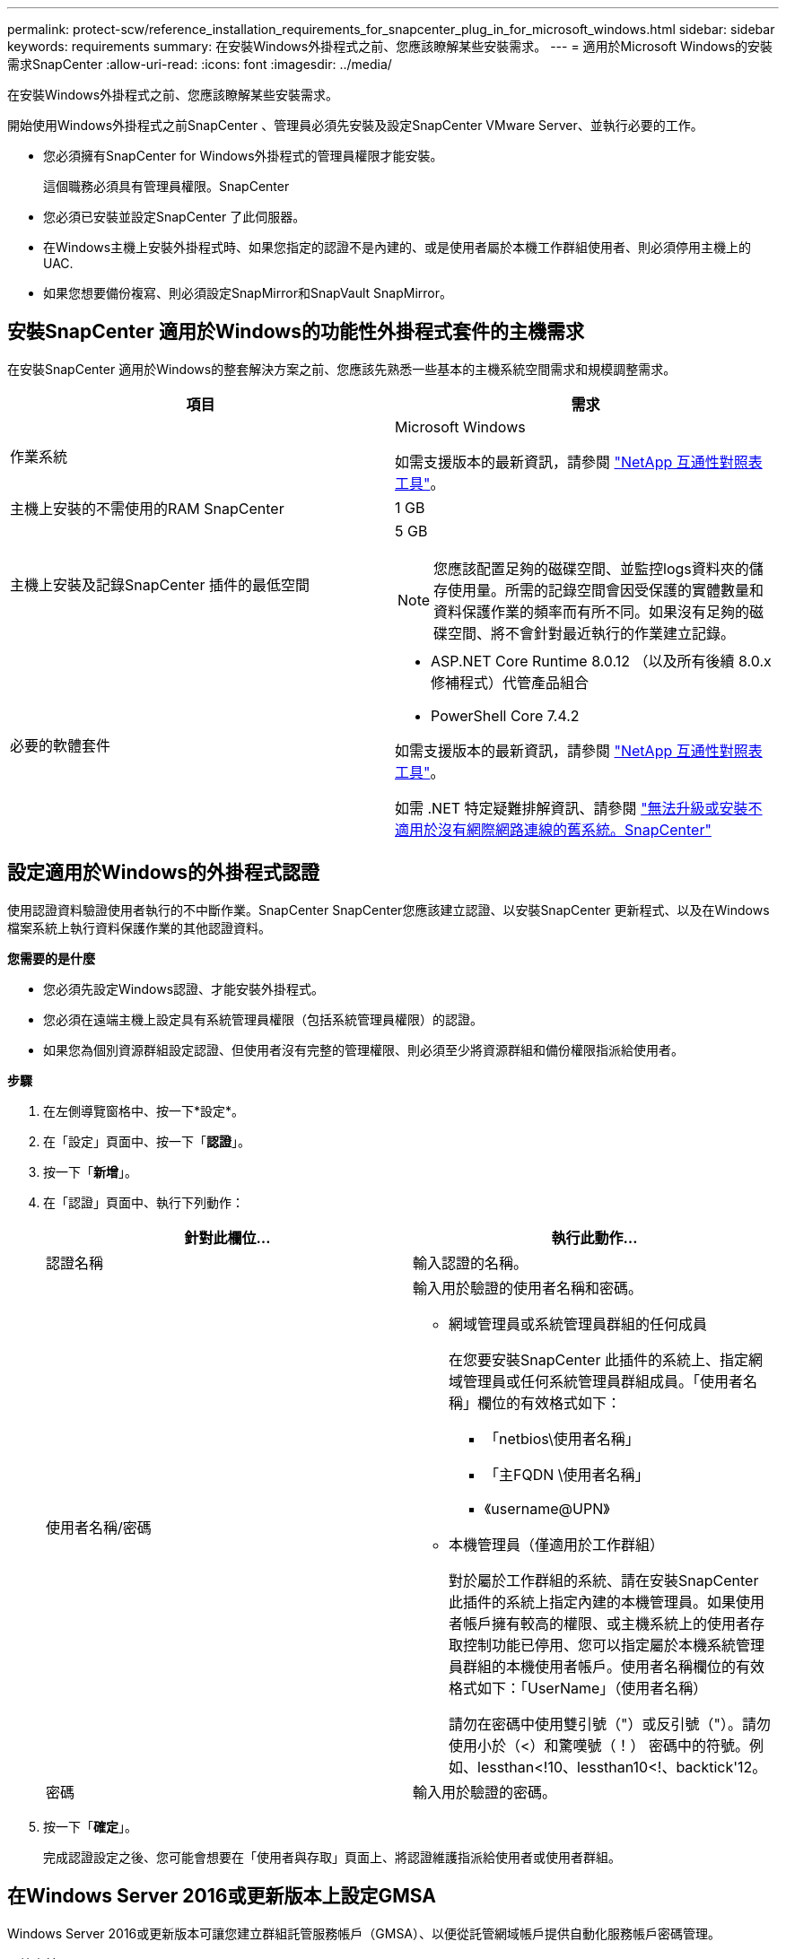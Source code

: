 ---
permalink: protect-scw/reference_installation_requirements_for_snapcenter_plug_in_for_microsoft_windows.html 
sidebar: sidebar 
keywords: requirements 
summary: 在安裝Windows外掛程式之前、您應該瞭解某些安裝需求。 
---
= 適用於Microsoft Windows的安裝需求SnapCenter
:allow-uri-read: 
:icons: font
:imagesdir: ../media/


[role="lead"]
在安裝Windows外掛程式之前、您應該瞭解某些安裝需求。

開始使用Windows外掛程式之前SnapCenter 、管理員必須先安裝及設定SnapCenter VMware Server、並執行必要的工作。

* 您必須擁有SnapCenter for Windows外掛程式的管理員權限才能安裝。
+
這個職務必須具有管理員權限。SnapCenter

* 您必須已安裝並設定SnapCenter 了此伺服器。
* 在Windows主機上安裝外掛程式時、如果您指定的認證不是內建的、或是使用者屬於本機工作群組使用者、則必須停用主機上的UAC.
* 如果您想要備份複寫、則必須設定SnapMirror和SnapVault SnapMirror。




== 安裝SnapCenter 適用於Windows的功能性外掛程式套件的主機需求

在安裝SnapCenter 適用於Windows的整套解決方案之前、您應該先熟悉一些基本的主機系統空間需求和規模調整需求。

|===
| 項目 | 需求 


 a| 
作業系統
 a| 
Microsoft Windows

如需支援版本的最新資訊，請參閱 https://imt.netapp.com/matrix/imt.jsp?components=121074;&solution=1257&isHWU&src=IMT["NetApp 互通性對照表工具"^]。



 a| 
主機上安裝的不需使用的RAM SnapCenter
 a| 
1 GB



 a| 
主機上安裝及記錄SnapCenter 插件的最低空間
 a| 
5 GB


NOTE: 您應該配置足夠的磁碟空間、並監控logs資料夾的儲存使用量。所需的記錄空間會因受保護的實體數量和資料保護作業的頻率而有所不同。如果沒有足夠的磁碟空間、將不會針對最近執行的作業建立記錄。



 a| 
必要的軟體套件
 a| 
* ASP.NET Core Runtime 8.0.12 （以及所有後續 8.0.x 修補程式）代管產品組合
* PowerShell Core 7.4.2


如需支援版本的最新資訊，請參閱 https://imt.netapp.com/matrix/imt.jsp?components=121074;&solution=1257&isHWU&src=IMT["NetApp 互通性對照表工具"^]。

如需 .NET 特定疑難排解資訊、請參閱 https://kb.netapp.com/mgmt/SnapCenter/SnapCenter_upgrade_or_install_fails_with_This_KB_is_not_related_to_the_OS["無法升級或安裝不適用於沒有網際網路連線的舊系統。SnapCenter"]

|===


== 設定適用於Windows的外掛程式認證

使用認證資料驗證使用者執行的不中斷作業。SnapCenter SnapCenter您應該建立認證、以安裝SnapCenter 更新程式、以及在Windows檔案系統上執行資料保護作業的其他認證資料。

*您需要的是什麼*

* 您必須先設定Windows認證、才能安裝外掛程式。
* 您必須在遠端主機上設定具有系統管理員權限（包括系統管理員權限）的認證。
* 如果您為個別資源群組設定認證、但使用者沒有完整的管理權限、則必須至少將資源群組和備份權限指派給使用者。


*步驟*

. 在左側導覽窗格中、按一下*設定*。
. 在「設定」頁面中、按一下「*認證*」。
. 按一下「*新增*」。
. 在「認證」頁面中、執行下列動作：
+
|===
| 針對此欄位... | 執行此動作... 


 a| 
認證名稱
 a| 
輸入認證的名稱。



 a| 
使用者名稱/密碼
 a| 
輸入用於驗證的使用者名稱和密碼。

** 網域管理員或系統管理員群組的任何成員
+
在您要安裝SnapCenter 此插件的系統上、指定網域管理員或任何系統管理員群組成員。「使用者名稱」欄位的有效格式如下：

+
*** 「netbios\使用者名稱」
*** 「主FQDN \使用者名稱」
*** 《username@UPN》


** 本機管理員（僅適用於工作群組）
+
對於屬於工作群組的系統、請在安裝SnapCenter 此插件的系統上指定內建的本機管理員。如果使用者帳戶擁有較高的權限、或主機系統上的使用者存取控制功能已停用、您可以指定屬於本機系統管理員群組的本機使用者帳戶。使用者名稱欄位的有效格式如下：「UserName」（使用者名稱）

+
請勿在密碼中使用雙引號（"）或反引號（"）。請勿使用小於（<）和驚嘆號（！） 密碼中的符號。例如、lessthan<!10、lessthan10<!、backtick'12。





 a| 
密碼
 a| 
輸入用於驗證的密碼。

|===
. 按一下「*確定*」。
+
完成認證設定之後、您可能會想要在「使用者與存取」頁面上、將認證維護指派給使用者或使用者群組。





== 在Windows Server 2016或更新版本上設定GMSA

Windows Server 2016或更新版本可讓您建立群組託管服務帳戶（GMSA）、以便從託管網域帳戶提供自動化服務帳戶密碼管理。

.開始之前
* 您應該擁有Windows Server 2016或更新版本的網域控制器。
* 您應該擁有Windows Server 2016或更新版本的主機、該主機是網域的成員。


.步驟
. 建立KDS根金鑰、為GMSA中的每個物件產生唯一的密碼。
. 對於每個網域、請從Windows網域控制器執行下列命令：add-KDSRootKey -EffectiveImmedia
. 建立及設定GMSA：
+
.. 以下列格式建立使用者群組帳戶：
+
 domainName\accountName$
.. 新增電腦物件至群組。
.. 使用您剛建立的使用者群組來建立GMSA。
+
例如、

+
 New-ADServiceAccount -name <ServiceAccountName> -DNSHostName <fqdn> -PrincipalsAllowedToRetrieveManagedPassword <group> -ServicePrincipalNames <SPN1,SPN2,…>
.. 執行「Get-ADServiceAccount」命令來驗證服務帳戶。


. 在主機上設定GMSA：
+
.. 在您要使用GMSA帳戶的主機上啟用Windows PowerShell的Active Directory模組。
+
若要這麼做、請從PowerShell執行下列命令：

+
[listing]
----
PS C:\> Get-WindowsFeature AD-Domain-Services

Display Name                           Name                Install State
------------                           ----                -------------
[ ] Active Directory Domain Services   AD-Domain-Services  Available


PS C:\> Install-WindowsFeature AD-DOMAIN-SERVICES

Success Restart Needed Exit Code      Feature Result
------- -------------- ---------      --------------
True    No             Success        {Active Directory Domain Services, Active ...
WARNING: Windows automatic updating is not enabled. To ensure that your newly-installed role or feature is
automatically updated, turn on Windows Update.
----
.. 重新啟動主機。
.. 從PowerShell命令提示字元執行下列命令、在主機上安裝GMSA：「Install-AdServiceAccount <GMSA >」
.. 執行下列命令驗證您的GMSA帳戶：「Test-AdServiceAccount <GMSA >」


. 將管理權限指派給主機上已設定的GMSA。
. 在SnapCenter 支援服務器中指定已設定的GMSA帳戶、以新增Windows主機。
+
在安裝外掛程式的過程中、將會在主機上安裝所選的外掛程式、並使用指定的GMSA作為服務登入帳戶。SnapCenter


